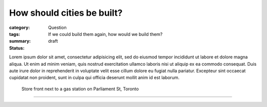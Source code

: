 How should cities be built?
==================================================

:category: Question
:tags: 
:summary: If we could build them again, how would we build them?
:status: draft

.. :save_as: index.html


Lorem ipsum dolor sit amet, consectetur adipisicing elit, sed do eiusmod tempor incididunt ut labore et dolore magna aliqua. Ut enim ad minim veniam, quis nostrud exercitation ullamco laboris nisi ut aliquip ex ea commodo consequat. Duis aute irure dolor in reprehenderit in voluptate velit esse cillum dolore eu fugiat nulla pariatur. Excepteur sint occaecat cupidatat non proident, sunt in culpa qui officia deserunt mollit anim id est laborum.


.. figure:: /images/1030273.RW2.jpg
	:alt: sample Toronto street scene
	:figwidth: 100%
	:width: 50%

	Store front next to a gas station on Parliament St, Toronto


----

.. **Test Graph**
.. `Graph <{filename} test-graph.rst>`_

.. **Parent:** Top level

.. **Children:**
.. `Build Cities with Green Spaces <{filename} ../amenity/i-build-cities-with-green-spaces.rst>`_ |
.. `Build Cities with Green Spaces <{filename} ../amenity/i-build-cities-with-green-spaces.rst>`_

.. **Sources:** 
.. `The economy of cities <{filename} ../sources/s-jacobs1970economy.rst>`_

